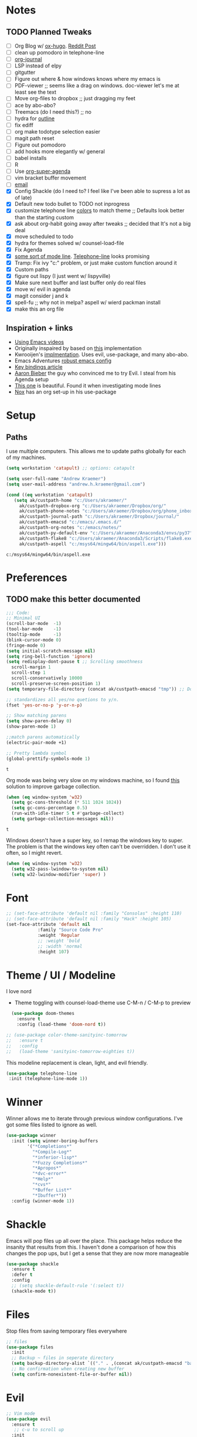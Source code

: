 #+STARTUP: hideblocks
* Notes
** TODO Planned Tweaks
   - [ ] Org Blog w/ [[https://ox-hugo.scripter.co/][ox-hugo]]. [[https://www.reddit.com/r/orgmode/comments/gcex8p/creating_a_blog_with_orgmode/][Reddit Post]]
   - [ ] clean up pomodoro in telephone-line
   - [ ] [[https://github.com/bastibe/org-journal][org-journal]]
   - [ ] LSP instead of elpy
   - [ ] gitgutter
   - [ ] Figure out where & how windows knows where my emacs is
   - [ ] PDF-viewer ;; seems like a drag on windows. doc-viewer let's me at least see the text
   - [ ] Move org-files to dropbox ;; just dragging my feet
   - [ ] ace by abo-abo?
   - [ ] Treemacs (do I need this?) ;; no
   - [ ] hydra for [[https://github.com/abo-abo/hydra/wiki/Emacs][outline]]
   - [ ] fix ediff
   - [ ] org make todotype selection easier
   - [ ] magit path reset
   - [ ] Figure out pomodoro
   - [ ] add hooks more elegantly w/ general
   - [ ] babel installs
   - [ ] R
   - [ ] Use [[https://github.com/alphapapa/org-super-agenda][org-super-agenda]]
   - [ ] vim bracket buffer movement
   - [ ] [[http://www.cachestocaches.com/2017/3/complete-guide-email-emacs-using-mu-and-/][email]]
   - [X] Config Shackle (do I need to? I feel like I've been able to supress a lot as of late)
   - [X] Default new todo bullet to TODO not inprogress
   - [X] customize telephone line [[https://www.reddit.com/r/emacs/comments/7e7xzg/telephoneline_theming_question/][colors]] to match theme ;; Defaults look better than the starting custom
   - [X] ask about org-habit going away after tweaks ;; decided that It's not a big deal
   - [X] move scheduled to todo
   - [X] hydra for themes solved w/ counsel-load-file
   - [X] Fix Agenda
   - [X] [[https://www.reddit.com/r/emacs/comments/4n0n8o/what_is_the_best_emacs_mode_line_package/][some sort of mode line]]. [[https://github.com/dbordak/telephone-line][Telephone-line]] looks promising
   - [X] Tramp: Fix ivy "c:" problem, or just make custom function around it
   - [X] Custom paths
   - [X] figure out lispy (I just went w/ lispyville)
   - [X] Make sure next buffer and last buffer only do real files
   - [X] move w/ evil in agenda
   - [X] magit consider j and k 
   - [X] spell-fu ;; why not in melpa? aspell w/ wierd packman install
   - [X] make this an org file
** Inspiration + links
   - [[https://www.youtube.com/watch?v=49kBWM3RQQ8&list=PL9KxKa8NpFxIcNQa9js7dQQIHc81b0-Xg&index=1][Using Emacs videos]]
   - Originally inspaired by based on [[https://huytd.github.io/emacs-from-scratch.html#orgf713fce][this]] implementation 
   - Kwrooijen's [[https://github.com/kwrooijen/.emacs.d/tree/40e0054b012814fd1550e3c6648af4a22e73df72][implmentation]]. Uses evil, use-package, and many abo-abo. 
   - Emacs Adventures [[https://github.com/amolgawai/emacsadventures/tree/92578a5b5bf71ccc7f2e1859edefaa97d8d51df1/config][robust emacs config]] 
   - [[https://sam217pa.github.io/2016/09/23/keybindings-strategies-in-emacs/][Key bindings article]]
   - [[https://blog.aaronbieber.com/2016/09/24/an-agenda-for-life-with-org-mode.html][Aaron Bieber]] the guy who convinced me to try Evil. I steal from his Agenda setup
   - [[https://github.com/angrybacon/dotemacs/blob/master/dotemacs.org][This one]] is beautiful. Found it when investigating mode lines
   - [[https://github.com/noahfrederick/dots/blob/master/emacs/emacs.org][Nox]] has an org set-up in his use-package
* Setup
** Paths
   I use multiple computers. This allows me to update paths globally for each of my machines.
 #+begin_src emacs-lisp
   (setq workstation 'catapult) ;; options: catapult

   (setq user-full-name "Andrew Kraemer")
   (setq user-mail-address "andrew.h.kraemer@gmail.com")

   (cond ((eq workstation 'catapult)
	  (setq ak/custpath-home "c:/Users/akraemer/"
		ak/custpath-dropbox-org "c:/Users/akraemer/Dropbox/org/"
		ak/custpath-phone-notes "c:/Users/akraemer/Dropbox/org/phone_inbox.org"
		ak/custpath-journal-path "c:/Users/akraemer/Dropbox/journal/"
		ak/custpath-emacsd "c:/emacs/.emacs.d/"
		ak/custpath-org-notes "c:/emacs/notes/"
		ak/custpath-py-default-env "c:/Users/akraemer/Anaconda3/envs/py37"
		ak/custpath-flake8 "c:/Users/akraemer/Anaconda3/Scripts/flake8.exe"
		ak/custpath-aspell "c:/msys64/mingw64/bin/aspell.exe")))
 #+end_src

 #+RESULTS:
 : c:/msys64/mingw64/bin/aspell.exe

* Preferences
** TODO make this better documented
 #+begin_src emacs-lisp
   ;;; Code:
   ;; Minimal UI
   (scroll-bar-mode  -1)
   (tool-bar-mode    -1)
   (tooltip-mode     -1)
   (blink-cursor-mode 0)
   (fringe-mode 0)
   (setq initial-scratch-message nil)
   (setq ring-bell-function 'ignore)
   (setq redisplay-dont-pause t ;; Scrolling smoothness
     scroll-margin 1
     scroll-step 1
     scroll-conservatively 10000
     scroll-preserve-screen-position 1)
   (setq temporary-file-directory (concat ak/custpath-emacsd "tmp")) ;; Don't save flycheck locally

   ;; standardizes all yes/no quetions to y/n.
   (fset 'yes-or-no-p 'y-or-n-p)

   ;; Show matching parens
   (setq show-paren-delay 0)
   (show-paren-mode 1)

   ;;match parens automatically
   (electric-pair-mode +1)

   ;; Pretty lambda symbol
   (global-prettify-symbols-mode 1)
 #+end_src

 #+RESULTS:
 : t

    Org mode was being very slow on my windows machine, so I found [[https://www.reddit.com/r/emacs/comments/55ork0/is_emacs_251_noticeably_slower_than_245_on_windows/d8cmm7v/][this]] solution to improve garbage collection.
 #+begin_src emacs-lisp
   (when (eq window-system 'w32)
     (setq gc-cons-threshold (* 511 1024 1024))
     (setq gc-cons-percentage 0.5)
     (run-with-idle-timer 5 t #'garbage-collect)
     (setq garbage-collection-messages nil))
 #+end_src

 #+RESULTS:
 : t

    Windows doesn't have a super key, so I remap the windows key to super. The problem is that the windows key often can't be overridden. I don't use it often, so I might revert.
#+begin_src emacs-lisp
    (when (eq window-system 'w32)
      (setq w32-pass-lwindow-to-system nil)
      (setq w32-lwindow-modifier 'super) )
#+end_src

* Font
  
#+begin_src emacs-lisp
  ;; (set-face-attribute 'default nil :family "Consolas" :height 110)
  ;; (set-face-attribute 'default nil :family "Hack" :height 105)
  (set-face-attribute 'default nil
		      :family "Source Code Pro"
		      :weight 'Regular
		      ;; :weight 'bold
		      ;; :width 'normal
		      :height 107)
#+end_src

#+RESULTS:

* Theme / UI / Modeline
  I love nord
   - Theme toggling with counsel-load-theme use C-M-n / C-M-p to preview
#+begin_src emacs-lisp
  (use-package doom-themes
    :ensure t
    :config (load-theme 'doom-nord t))

;; (use-package color-theme-sanityinc-tomorrow
;;   :ensure t
;;   :config
;;   (load-theme 'sanityinc-tomorrow-eighties t))
#+end_src

  This modeline replacement is clean, light, and evil friendly.
#+begin_src emacs-lisp
 (use-package telephone-line
  :init (telephone-line-mode 1))
#+end_src

#+RESULTS:

* Winner
  Winner allows me to iterate through previous window configurations. I've got some files listed to ignore as well.
#+begin_src emacs-lisp
(use-package winner
  :init (setq winner-boring-buffers
        '("*Completions*"
          "*Compile-Log*"
          "*inferior-lisp*"
          "*Fuzzy Completions*"
          "*Apropos*"
          "*dvc-error*"
          "*Help*"
          "*cvs*"
          "*Buffer List*"
          "*Ibuffer*"))
  :config (winner-mode 1))
#+end_src

* Shackle
  Emacs will pop files up all over the place. This package helps reduce the insanity that results from this. I haven't done a comparison of how this changes the pop ups, but I get a sense that they are now more manageable
#+begin_src emacs-lisp
  (use-package shackle
    :ensure t
    :defer t
    :config
    ;; (setq shackle-default-rule '(:select t))
    (shackle-mode t))
#+end_src

#+RESULTS:
: t

* Files
  Stop files from saving temporary files everywhere
#+begin_src emacs-lisp
;; files
(use-package files
  :init
  ;; Backup ~ files in seperate directory
  (setq backup-directory-alist `(("." . ,(concat ak/custpath-emacsd "backups"))))
  ;; No confirmation when creating new buffer
  (setq confirm-nonexistent-file-or-buffer nil))
#+end_src

#+RESULTS:

* Evil
#+begin_src emacs-lisp
;; Vim mode
(use-package evil
  :ensure t
   ;; c-u to scroll up
  :init
  (setq evil-want-C-u-scroll t)
  :config
  (evil-mode 1)
  (add-hook 'prog-mode-hook #'turn-on-evil-mode))

(use-package evil-surround
  :ensure t
  :config
  (global-evil-surround-mode 1))

(use-package evil-commentary
  :ensure t
  :config
  (evil-commentary-mode))

(use-package evil-numbers
  :ensure t)
#+end_src

* Golden Ratio
  When I'm coding there is usally a file that I'm focusing on. Golden ratio allows me to balance the window sizes based on the golden ratio
#+begin_src emacs-lisp
  (use-package golden-ratio
    :ensure t)
#+end_src
 
* Ivy, Counsel, Swiper
  - Hide star buffers w/ ivy-ignore buffers. Use C-c C-a to toggle back. Ref [[https://github.com/abo-abo/swiper/issues/644][here]].
#+begin_src emacs-lisp
  (use-package ivy
    :ensure t
    :init
    (setq ivy-use-virtual-buffers t
	  enable-recursive-minibuffers t
          ivy-initial-inputs-alist nil ;; don't use ^ w/ ivy M-x 
	  ivy-re-builders-alist
	    '((swiper . regexp-quote)
	      (t      . ivy--regex-fuzzy)))
    :config
    (setq ivy-ignore-buffers '("\\` " "\\`\\*")) ;; hide star buffers note above
    (ivy-mode 1))

  ;; fuzzy matching for ivy
  (use-package flx
    :ensure t)

  (use-package counsel
    :ensure t)
#+end_src

#+RESULTS:

* Company
   Auto-completion
  - TODO move this to the general section
#+begin_src emacs-lisp
  (use-package company
    :hook
    (after-init . global-company-mode)
    :bind
    ;; make company completion work w/ vimkeys
    (:map company-active-map)
    ("C-n" . company-select-next-or-abort)
    ("C-p" . company-select-previous-or-abort))
#+end_src

#+RESULTS:

* Magit
#+begin_src emacs-lisp
  (use-package magit
    :ensure t)
  
  (use-package evil-magit
    :after magit)

  (use-package git-gutter
    :ensure t
    :config
    (global-git-gutter-mode 't)
    :diminish git-gutter-mode)
#+end_src

#+RESULTS:

* Projectile
#+begin_src emacs-lisp
   (use-package projectile
     :ensure t
     :init
     (setq projectile-require-project-root nil)
     (setq projectile-completion-system 'ivy)
     :config
     (projectile-mode 1))

   (use-package counsel-projectile
    :ensure t
    :config
    (counsel-projectile-mode))
#+end_src

#+RESULTS:
: t

* Org
 
 #+begin_src emacs-lisp
   (use-package org-bullets
     :ensure t
     :config
     (add-hook 'org-mode-hook (lambda () (org-bullets-mode 1))))

   ;; better lists http://www.howardism.org/Technical/Emacs/orgmode-wordprocessor.html

   (with-eval-after-load 'org (setq org-agenda-files
				   `(,ak/custpath-org-notes ,ak/custpath-phone-notes)))

   ;; Org-Todos
   (setq evil-org-key-theme '(textobjects navigation additional insert todo))

   ;; order priority for sorting
   (setq org-todo-keywords
	 (quote ((sequence "IN_PROGRESS(i)" "NEXT(n)" "TODO(t)" "WAITING(w@/)" "DONE(d)"))))

   (setq org-refile-targets '(
			      (nil :maxlevel . 4)             ; refile to headings in the current buffer
			      (org-agenda-files :maxlevel . 4) ; refile to any of these files
			      ))

   ;; Org-Capture
   (defvar my/org-meeting-template "** Meeting about %^{something}
     SCHEDULED: %<%Y-%m-%d %H:%M>
     ,*Attendees:*
     - [X] Nick Anderson
     - [ ] %?
     ,*Agenda:*
     -
     -
     ,*Notes:*
     ")

   (setq org-capture-templates
       `(;; Note the backtick here, it's required so that the defvar based tempaltes will work!
	 ;;http://comments.gmane.org/gmane.emacs.orgmode/106890

	 ("t" "To-do" entry (file+headline ,(concat ak/custpath-org-notes "gtd.org") "Inbox")
	   "** TODO [#%^{priority}] %^{Task Description}" :prepend t)
	 ("c" "To-do Link" entry (file+headline ,(concat ak/custpath-org-notes "gtd.org") "Inbox")
	   "** TODO [#%^{priority}] %A \n:PROPERTIES:\n:Created: %U\n:Source: %a\n:END:\n%?"
	   :prepend t)
	 ("m" "Meeting" entry (file+headline ,(concat ak/custpath-org-notes "meetings.org") "Meeting Notes")
	  ,my/org-meeting-template)
   ))

#+end_src

#+RESULTS:
| t | To-do      | entry | (file+headline c:/emacs/notes/gtd.org Inbox) | ** TODO [#%^{priority}] %^{Task Description} | :prepend | t |
| c | To-do Link | entry | (file+headline c:/emacs/notes/gtd.org Inbox) | ** TODO [#%^{priority}] %A                   |          |   |


** Pomodoro
 #+begin_src emacs-lisp
   ;; Org-Pomodoro ;; https://github.com/yanivdll/.emacs.d/blob/master/config.org
   (use-package org-pomodoro
     :ensure t
     :config (setq org-pomodoro-play-sounds 1
		   org-pomodoro-finished-sound "c:/Users/akraemer/Dropbox/org/sounds/tone.wav"
		   org-pomodoro-long-break-sound "c:/Users/akraemer/Dropbox/org/sounds/tone.wav"
		   org-pomodoro-short-break-sound "c:/Users/akraemer/Dropbox/org/sounds/tone.wav"

		   ;; https://github.com/marcinkoziej/org-pomodoro/issues/29#issuecomment-129608240
		   ;; to control volume I'd need to have it come from a different player
		   ;; org-pomodoro-audio-player "mplayer"
		   ;; org-pomodoro-finished-sound-args "-volume 0.3"
		   ;; org-pomodoro-long-break-sound-args "-volume 0.3"
		   ;; org-pomodoro-short-break-sound-args "-volume 0.3"

     ))

   ;;https://emacs.stackexchange.com/a/48352
   ;; required for org-sounds
   (use-package sound-wav
     :ensure t)

   ;; ;; required for sound if on windows
   (use-package powershell
     :if (memq window-system '(w32))
     :ensure t
     :config)
  #+end_src

  #+RESULTS:

#+RESULTS:

** org-download
 #+begin_src emacs-lisp
(use-package org-download
  :ensure t
  :config
  ;; add support to dired
  (add-hook 'dired-mode-hook 'org-download-enable))
 #+end_src
 
 #+RESULTS:
 : t
* org agenda / priority
   This section gets a bit nitty gritty. Look at the [[https://orgmode.org/worg/doc.html][Worg documentation]] for details on these settings.

   Only show details for today when viewing the org agenda. I don't know which one does what, but org-agenda-show-future-repeats is allegedly the most up to date
#+begin_src emacs-lisp
  (with-eval-after-load 'org
    (add-to-list 'org-modules 'org-habit t))

  (setq org-habit-show-all-today t)
  (setq org-habit-show-habits-only-for-today t)
  (setq org-agenda-show-future-repeats 'next)
#+end_src

#+RESULTS:
: next

  Non prioritized tasks will be sorted to d, though I usually make sure to priotize all of my tasks w/ my org capture
#+begin_src emacs-lisp
  (setq org-lowest-priority ?D)
  (setq org-default-priority ?D)
#+end_src

  Customize the order in which tasks appear in the agenda
#+begin_src emacs-lisp
  (setq org-agenda-sorting-strategy
      '((agenda habit-up deadline-up scheduled-up priority-up) ;; show habits, then time, then by priority
	(tags todo-state-up deadline-up) ;; show todo-state then deadlines
	(search category-keep)))
#+end_src

#+RESULTS:
| agenda | habit-up      | deadline-up | scheduled-up | priority-up |
| tags   | todo-state-up | deadline-up |              |             |
| search | category-keep |             |              |             |

  Custom agenda filtering functions modified from [[https://blog.aaronbieber.com/2016/09/24/an-agenda-for-life-with-org-mode.html][Aaron Bieber]] as well as one of my own
#+begin_src emacs-lisp
  (defun air-org-skip-subtree-if-habit ()
    "Skip an agenda entry if it has a STYLE property equal to \"habit\"."
    (let ((subtree-end (save-excursion (org-end-of-subtree t))))
      (if (string= (org-entry-get nil "STYLE") "habit")
	subtree-end
      nil)))

  (defun air-org-skip-subtree-if-priority (priority)
    "Skip an agenda subtree if it has a priority of PRIORITY.
  PRIORITY may be one of the characters ?A, ?B, or ?C."
    (let ((subtree-end (save-excursion (org-end-of-subtree t)))
	(pri-value (* 1000 (- org-lowest-priority priority)))
	(pri-current (org-get-priority (thing-at-point 'line t))))
      (if (= pri-value pri-current)
	subtree-end
      nil)))
      
  (defvar current-date-format "%Y-%m-%d"
    "Format of date to insert with `insert-current-date-time' func
     See help of `format-time-string' for possible replacements")

  (defun ak/org-skip-subtree-if-not-archived-today ()
    "Skip an agenda entry if it was not completed today"
    (concat ":ARCHIVE_TIME: " (format-time-string current-date-format (current-time))))
#+end_src

#+RESULTS:
: air-org-skip-subtree-if-priority


  Settings for the different agenda blocks. Utilizes aairon bieber functions to prevent tasks from appearing multiple times in agenda.
#+begin_src emacs-lisp
  (setq org-agenda-custom-commands
	'(("d" "Daily agenda and all TODOs"
	   ((tags "PRIORITY=\"A\""
		  ((org-agenda-skip-function '(org-agenda-skip-entry-if 'todo 'done))
		   (org-agenda-overriding-header "High-priority unfinished tasks:")))
	    ;; (agenda "" ;; skipped completed habits. I prefer if they stay but are ordered
	    ;; 	  ((org-agenda-span 'day)
	    ;; 	   (org-agenda-skip-function '(and (org-agenda-skip-entry-if 'todo '("NEXT")) (org-agenda-skip-entry-if 'regexp "habit"))) ;; hide completed habits
	    ;; 	   (org-agenda-overriding-header "ALL normal priority tasks:")))
	    (agenda ""
		    ((org-agenda-span 'day)
		     (org-agenda-overriding-header "ALL normal priority tasks:")))
	    (tags (or "PRIORITY=\"B\"" "PRIORITY=\"C\"")
		  ((org-agenda-skip-function '(org-agenda-skip-entry-if 'todo 'done))
		   (org-agenda-overriding-header "Unfinished tasks:")))
	    (alltodo ""
		     ((org-agenda-skip-function '(or (air-org-skip-subtree-if-habit)
						     (air-org-skip-subtree-if-priority ?A)
						     (air-org-skip-subtree-if-priority ?B)
						     (org-agenda-skip-if nil '(scheduled deadline))))
		      (org-agenda-overriding-header "Eventually:"))))
	   ;; ((org-agenda-compact-blocks t)) ;; removes = breaks
	   )
	  ("r" "Day in review"
	     todo "DONE"
	     ;; agenda settings
	     ((org-agenda-files '("c:/emacs/notes/gtd.org_archive"))
	      (org-agenda-start-with-log-mode '(ARCHIVE_TIME))
	      (org-agenda-archives-mode t)
              (org-agenda-skip-function '(org-agenda-skip-entry-if 'notregexp (ak/org-skip-subtree-if-not-archived-today)))
	      (org-agenda-overriding-header "Day in Review"))
	     ;; ("~/org/review/day.html") ;; for export
		  )))
#+end_src

  Custom full screen agenda function modified from [[https://blog.aaronbieber.com/2016/09/24/an-agenda-for-life-with-org-mode.html][Aaron Bieber]]
#+begin_src emacs-lisp
  (defun air-pop-to-org-agenda (&optional split)
    "Visit the org agenda, in the current window or a SPLIT."
    (interactive "P")
    (org-agenda nil "d")
    (when (not split)
    (delete-other-windows)))
#+end_src

* Org Super Agenda
#+BEGIN_SRC emacs-lisp
  ;; (use-package org-super-agenda
  ;;   :config
  ;;   (org-super-agenda-mode))
#+END_SRC

#+RESULTS:
: t

Definition of =my-super-agenda-groups=, my central configuration of super-agenda:

#+BEGIN_SRC emacs-lisp
  ;; (setq my-super-agenda-groups
  ;;       '(;; Each group has an implicit boolean OR operator between its selectors.
  ;; 	;; (:name "Today"  ; Optionally specify section name
  ;; 	;;        :time-grid t  ; Items that appear on the time grid
  ;; 	;;        )
  ;; 	(:name "DEADLINES" :deadline t :order 1)
  ;; 	(:name "Important" :priority "A" :order 2)
  ;; 	(:priority<= "B"
  ;; 		     ;; Show this section after "Today" and "Important", because
  ;; 		     ;; their order is unspecified, defaulting to 0. Sections
  ;; 		     ;; are displayed lowest-number-first.
  ;; 		     :order 2)
  ;; 	(:name "Habits" :habit t :order 3)
  ;; 	(:name "Shopping" :tag "Besorgung" :order 4)
  ;; 	       ;; Boolean AND group matches items that match all subgroups
  ;; 	       ;;  :and (:tag "shopping" :tag "@town")
  ;; 	       ;; Multiple args given in list with implicit OR
  ;; 	       ;;  :tag ("food" "dinner"))
  ;; 	       ;;  :habit t
  ;; 	       ;;  :tag "personal")
  ;; 	(:name "Started" :todo "STARTED" :order 6)
  ;; 	;;(:name "Space-related (non-moon-or-planet-related)"
  ;; 	;;       ;; Regexps match case-insensitively on the entire entry
  ;; 	;;       :and (:regexp ("space" "NASA")
  ;; 	;;                     ;; Boolean NOT also has implicit OR between selectors
  ;; 	;;                     :not (:regexp "moon" :tag "planet")))
  ;; 	(:name "BWG" :tag "@BWG" :order 7)
  ;; 	(:todo "WAITING" :order 9)  ; Set order of this section
  ;; 	(:name "read" :tag "2read" :order 15)
  ;; 	;; Groups supply their own section names when none are given
  ;; 	(:todo ("SOMEDAY" "WATCHING")
  ;; 	       ;; Show this group at the end of the agenda (since it has the
  ;; 	       ;; highest number). If you specified this group last, items
  ;; 	       ;; with these todo keywords that e.g. have priority A would be
  ;; 	       ;; displayed in that group instead, because items are grouped
  ;; 	       ;; out in the order the groups are listed.
  ;; 	       :order 25)
  ;; 	(:name "reward"
  ;; 	       :tag ("reward" "lp")
  ;; 	       :order 100
  ;; 	       )

  ;; 	;; After the last group, the agenda will display items that didn't
  ;; 	;; match any of these groups, with the default order position of 99
  ;; 	)
  ;;       )
#+END_SRC

#+RESULTS:
| :name       | DEADLINES          | :deadline | t           | :order |   1 |
| :name       | Important          | :priority | A           | :order |   2 |
| :priority<= | B                  | :order    | 2           |        |     |
| :name       | Habits             | :habit    | t           | :order |   3 |
| :name       | Shopping           | :tag      | Besorgung   | :order |   4 |
| :name       | Started            | :todo     | STARTED     | :order |   6 |
| :name       | BWG                | :tag      | @BWG        | :order |   7 |
| :todo       | WAITING            | :order    | 9           |        |     |
| :name       | read               | :tag      | 2read       | :order |  15 |
| :todo       | (SOMEDAY WATCHING) | :order    | 25          |        |     |
| :name       | reward             | :tag      | (reward lp) | :order | 100 |

=my-super-agenda()= is a function so that I am able to call the agenda
interactively or within =my-org-agenda()= which is defined further
down below.

#+BEGIN_SRC emacs-lisp
  ;; (defun my-super-agenda ()
  ;;   "generates my super-agenda"
  ;;   (interactive)
  ;;   (org-super-agenda-mode)
  ;;   (let
  ;;       ((org-super-agenda-groups my-super-agenda-groups))
  ;;     (org-agenda nil "a")
  ;;     )
  ;;   )
#+end_src
#+begin_src emacs-lisp
  ;; (setq org-super-agenda-groups
  ;;      '((:name "Next Items"
  ;; 	      :time-grid t
  ;; 	      :tag ("NEXT" "outbox"))
  ;;        (:name "Important"
  ;; 	      :priority "A")
  ;;        (:name "Quick Picks"
  ;; 	      :effort< "0:30")
  ;;        (:priority<= "B"
  ;; 		    :scheduled future
  ;; 		    ;; :order 1)))
#+end_src
#+RESULTS:
| :name       | Next Items  | :time-grid | t      | :tag   | (NEXT outbox) |
| :name       | Important   | :priority  | A      |        |               |
| :name       | Quick Picks | :effort<   | 0:30   |        |               |
| :priority<= | B           | :scheduled | future | :order |             1 |

#+begin_src emacs-lisp
  ;; (org-super-agenda-mode 1) 
  ;; (my-super-agenda)
#+end_src

#+RESULTS:

#+begin_src emacs-lisp
   ;; (let ((org-super-agenda-groups
   ;;       '(;; Each group has an implicit boolean OR operator between its selectors.
   ;; 	 (:name "Today"  ; Optionally specify section name
   ;; 		:time-grid t  ; Items that appear on the time grid
   ;; 		:todo "TODAY")  ; Items that have this TODO keyword
   ;; 	 (:name "Important"
   ;; 		;; Single arguments given alone
   ;; 		:tag "bills"
   ;; 		:priority "A")
   ;; 	 ;; Set order of multiple groups at once
   ;; 	 (:order-multi (2 (:name "Shopping in town"
   ;; 				 ;; Boolean AND group matches items that match all subgroups
   ;; 				 :and (:tag "shopping" :tag "@town"))
   ;; 			  (:name "Food-related"
   ;; 				 ;; Multiple args given in list with implicit OR
   ;; 				 :tag ("food" "dinner"))
   ;; 			  (:name "Personal"
   ;; 				 :habit t
   ;; 				 :tag "personal")
   ;; 			  (:name "Space-related (non-moon-or-planet-related)"
   ;; 				 ;; Regexps match case-insensitively on the entire entry
   ;; 				 :and (:regexp ("space" "NASA")
   ;; 					       ;; Boolean NOT also has implicit OR between selectors
   ;; 					       :not (:regexp "moon" :tag "planet")))))
   ;; 	 ;; Groups supply their own section names when none are given
   ;; 	 (:todo "WAITING" :order 8)  ; Set order of this section
   ;; 	 (:todo ("SOMEDAY" "TO-READ" "CHECK" "TO-WATCH" "WATCHING")
   ;; 		;; Show this group at the end of the agenda (since it has the
   ;; 		;; highest number). If you specified this group last, items
   ;; 		;; with these todo keywords that e.g. have priority A would be
   ;; 		;; displayed in that group instead, because items are grouped
   ;; 		;; out in the order the groups are listed.
   ;; 		:order 9)
   ;; 	 (:priority<= "B"
   ;; 		      ;; Show this section after "Today" and "Important", because
   ;; 		      ;; their order is unspecified, defaulting to 0. Sections
   ;; 		      ;; are displayed lowest-number-first.
   ;; 		      :order 1)
   ;; 	 ;; After the last group, the agenda will display items that didn't
   ;; 	 ;; match any of these groups, with the default order position of 99
   ;; 	 )))
   ;;  (org-agenda nil "a"))

  ;; (use-package org-super-agenda
  ;;   :ensure t
  ;;   :config
  ;;  (setq org-super-agenda-groups '((:name "Today"
  ;; 				  :time-grid t
  ;; 				  :scheduled today)
  ;; 			   (:name "Due today"
  ;; 				  :deadline today)
  ;; 			   (:name "Important"
  ;; 				  :priority "A")
  ;; 			   (:name "Overdue"
  ;; 				  :deadline past)
  ;; 			   (:name "Due soon"
  ;; 				  :deadline future)
  ;; 			   (:name "Waiting"
  ;; 				 :todo "WAIT"))))
#+end_src

#+RESULTS:

* Org-journal
#+begin_src emacs-lisp
 (use-package org-journal
  :ensure t
  :defer t
  :custom
  (org-journal-dir ak/custpath-journal-path)
  (org-journal-date-format "%Y-%m-%d"))
#+end_src

#+RESULTS:
: t

* Babel
#+begin_src emacs-lisp
(org-babel-do-load-languages
'org-babel-load-languages
'((R . t)
    (python . t)))
;; put viz inline by default
(setq org-startup-with-inline-images t)

(use-package ox-pandoc
  :ensure t
  :defer t)
#+end_src

* Code
** Yasnippet
 #+begin_src emacs-lisp
 (use-package yasnippet
   :ensure t
   :defer 2
   :init
   (yas-global-mode 1))

 (use-package yasnippet-snippets
   :ensure t)
 #+end_src

** Python
   Elpy is the python IDE for emacs. I 
 #+begin_src emacs-lisp
 ;; Python
 (use-package elpy
   :ensure t
   :defer t
   :init
     (advice-add 'python-mode :before 'elpy-enable)
     (setq python-shell-interpreter "jupyter"
	python-shell-interpreter-args "console --simple-prompt"
	python-shell-prompt-detect-failure-warning nil)
     (pyvenv-activate ak/custpath-py-default-env)
   :config
     (setq elpy-modules (delq 'elpy-module-flymake elpy-modules)) ;; don't use use flymake
     (add-hook 'elpy-mode-hook 'flycheck-mode) ;; use use flycheck instead
     (setq flycheck-python-flake8-executable ak/custpath-flake8) ;; Need to install flake8 explicitly on windows
 )
 #+end_src

** hy
 #+begin_src emacs-lisp
 (use-package hy-mode
   :defer t
   :init (add-hook 'hy-mode-hook 'lispyville-mode))
 #+end_src

 #+RESULTS:
 | lispy-mode |

** Lispy
 #+begin_src emacs-lisp
   ;; Lispy
   ;;(use-package lisp;; y
   ;;   :ensure t
   ;;   :defer t
   ;;   :init
   ;;     (general-add-hook '(hy-mode-hook lisp-mode-hook emacs-lisp-mode-hook) #'lispy-mode)
   ;;     ;; (add-hook 'hy-mode-hook #'lispy-mode)
   ;;     ;; (add-hook 'lisp-mode-hook #'lispy-mode)
   ;;     ;; (add-hook 'emacs-lisp-mode-hook #'lispy-mode)
   ;;)

   (use-package lispyville
     :ensure t
     :defer t
     :init
       (general-add-hook '(emacs-lisp-mode-hook hy-mode-hook lisp-mode-hook) #'lispyville-mode))
     :config
       (lispyville-set-key-theme '(additional prettify text-objects atom-motions additional-motions commentary slurp/barf-cp additional-wrap))
 #+end_src

 #+RESULTS:

* Tramp
  - Snippet taken from here https://www.emacswiki.org/emacs/Tramp_on_Windows
  - create saved session in putty then use the name like shown below
  - run the following in eshell: "find-file /plink:bort:~/" Need to figure out how to get this to run in counsel-find file or get an easier way to access the vanilla find-file
#+begin_src emacs-lisp
  (use-package tramp
    :ensure t
    :defer t
    :init
     (when (eq window-system 'w32)
       (setq tramp-default-method "plink")
       (setenv "PATH" (concat "c:/Program Files/PuTTY/" ";" (getenv "PATH")))))
#+end_src

* eshell
#+begin_src emacs-lisp
;; eshell config
(defun new-eshell ()
  "Open eshell on bottom of screen."
  (interactive)
  (when (one-window-on-screen-p)
    (let* ((lines (window-body-height))
           (new-window (split-window-vertically (floor (* 0.7 lines)))))
      (select-window new-window)
      (eshell "eshell"))))

(defun one-window-on-screen-p ()
  "Check if there is only one buffer on the screen."
  (= (length (window-list)) 1))
#+end_src

* Checks
** Spelling
   install instructions from [[https://www.reddit.com/r/emacs/comments/8by3az/how_to_set_up_sell_check_for_emacs_in_windows/][this reddit page]]. User thrillsd instructions using mysys2. 
 #+begin_src emacs-lisp
   (setq-default ispell-program-name ak/custpath-aspell)  ;; install aspell w/ msys on windows
 #+end_src

 #+RESULTS:
 : C:/msys64/mingw64/bin/aspell.exe

** Flycheck
 #+begin_src emacs-lisp
 (use-package flycheck
   :ensure t)
 (setq flymake-run-in-place nil) ;; don't save flymake locally
 #+end_src

* Which-Key
#+begin_src emacs-lisp
(use-package which-key
  :ensure t
  :init
  (setq which-key-separator " ")
  (setq which-key-prefix-prefix "+")
  :config
  (which-key-mode 1))
#+end_src
 
* Writing
** writeroom
#+begin_src emacs-lisp
  (use-package writeroom-mode
    :ensure t)
#+end_src

#+RESULTS:
: t

** 
* Key Bindings
** General
 #+begin_src emacs-lisp
   ;; Custom keybinding
   (use-package general
     :ensure t
     :config (general-evil-setup) ;; let's me use general-*map keys
	     (general-nvmap
	       ;; replaces C-c with ,
	       "," (general-simulate-key "C-c"))
	     (general-define-key
	       :states '(normal visual)
	       ;; use visual line movement w/ j/k
	       "j" 'evil-next-visual-line
	       "k" 'evil-previous-visual-line)
	     (general-define-key
	       :states '(normal viusal)
	       :prefix "g"
	       ;; bind gj and gk
	       "j" 'evil-next-line
	       "k" 'evil-previous-line)
	     (general-define-key
	       :states '(normal visual insert emacs)
	       :prefix "SPC"
	       :non-normal-prefix "M-SPC"
	       "/"  '(swiper :which-key "swiper") ; You'll need counsel package for this ;; consider counsel-git-grep
	       "\\"  '(counsel-rg :which-key "ripgrep") ; You'll need counsel package for this ;; consider counsel-git-grep
	       "TAB" '(spacemacs/alternate-window :which-key "alternate buffer")
	       "SPC" '(counsel-M-x :which-key "M-x")
	       "f"   '(:ignore t :which-key "files")
	       "ff"  '(counsel-find-file :which-key "find files")
	       "fr"  '(counsel-recentf :which-key "recent files")
	       "fs"  '(save-buffer :which-key "save buffer")
	       "ft"  '(ak/ivy-tramp-find-file :which-key "find tramp files")
	       "fh"  '(ak/ivy-home-find-file :which-key "find home files")
	       ;;projects
	       "p"   '(:ignore t :which-key "project")
	       "pc"  '(:keymap projectile-command-map :which-key "commands")
	       "pp"  '(projectile-switch-project :which-key "switch project")
	       "pb"  '(counsel-projectile-switch-to-buffer :which-key "find project file")
	       "pf"  '(counsel-projectile-find-file :which-key "find project file")
	       "pg"  '(projectile-grep :which-key "grep project")
	       "pk"  '(projectile-kill-buffers :which-key "kill all buffers in project")
	       ;; eval
	       "e"   '(:ignore t :which-key "evaluate")
	       "ee"  '(eval-last-sexp :which-key "last expression")
	       "eE"  '(eval-expression :which-key "expression")
	       "eb"  '(eval-buffer :which-key "buffer")
	       "er"  '(eval-region :which-key "region")
	       ;; Buffers
	       "b"   '(:ignore t :which-key "buffers")
	       "bb"  '(ivy-switch-buffer :which-key "buffers list")
	       "bs"  '(ak/go-to-scratch :which-key "open scratch")
	       "bn"  '(switch-to-next-buffer :which-key "next buffer")
	       "bp"  '(switch-to-prev-buffer :which-key "prev buffer")
	       "bd"  '(kill-this-buffer :which-key "delete buffer")
	       "bk"  '(evil-delete-buffer :which-key "delete buffer and window")
	       "bq"  '(ak/save-exit-buffer-list :which-key "quit gtd-files")
	       ;; Window
	       "w"   '(:ignore t :which-key "window")
	       "wl"  '(windmove-right :which-key "move right")
	       "wh"  '(windmove-left :which-key "move left")
	       "wk"  '(windmove-up :which-key "move up")
	       "wj"  '(windmove-down :which-key "move bottom")
	       "wL"  '(evil-window-move-far-right :which-key "shift window right")
	       "wH"  '(evil-window-move-far-left :which-key "shift window left")
	       "wK"  '(evil-window-move-very-top :which-key "shift window up")
	       "wJ"  '(evil-window-move-very-bottom :which-key "shift window bottom")
	       "wv"  '(split-window-right :which-key "split right")
	       "ws"  '(split-window-below :which-key "split bottom")
	       "wo"  '(delete-other-windows :which-key "delete other windows")
	       "wd"  '(delete-window :which-key "delete window")
	       "wg"  '(golden-ratio :which-key "golden ratio")
	       "wc"  '(evil-window-delete :which-key "delete window")
	       "wu"  '(winner-undo :which-key "winner undo")
	       "wU"  '(winner-redo :which-key "winner redo")
	       "ww"  '(writeroom-mode :which-key "writeroom mode")
	       ;; v for view
	       "v"   '(:ignore t :which-key "view")
	       "vc"  '(ivy-push-view :which-key "create view")
	       "vv"  '(ivy-switch-view :which-key "switch view")
	       ;; Org
	       "o"   '(:ignore t :which-key "org")
	       "ob"  '(ak/insert-bable :Which-key "insert bable")
	       "oo"  '(air-pop-to-org-agenda :which-key "open standard agenda")
	       "or"  '(org-agenda :which-key "open review agenda")
	       "oc"  '(org-capture :which-key "org capture")
	       "oj"  '(org-journal-new-entry :which-key "org journal")
	       "op"  '(org-pomodoro :which-key "pomodoro start")
	       "oP"  '(org-clock-out :which-key "pomodoro stop")
	       ;; git
	       "g"   '(:ignore t :which-key "git")
	       "gs"  '(magit-status :which-key "magit status")
	       "ga"  '(magit-stage :which-key "magit add")
	       "gd"  '(magit-dispatch :which-key "magit dispatch")
	       "gi"  '(magit-gitignore :which-key "magit gitignore")
	       "gn"  '(git-gutter:next-hunk :which-key "next hunk")
	       "gp"  '(git-gutter:previous-hunk :which-key "prev hunk")
	       ;; Visual Toggles
	       "t"   '(:ignore t :which-key "ui toggle")
	       "tn"  '(display-line-numbers-mode :which-key "toggle line numbers")
	       "tl"  '(org-toggle-link-display :which-key "toggle how org links show")
	       "tL"  '(visual-line-mode :which-key "toggle line wrap")
	       "tc"  '(flycheck-mode :which-key "toggle flycheck")
	       "ts"  '(flyspell-mode :which-key "toggle flyspell")
	       "tj"  '(json-pretty-print-buffer :which-key "toggle json pretty-print")
	       ;; Flycheck
	       "c"   '(:ignore t :which-key "code check")
	       "cn"  '(flycheck-next-error :which-key "next error")
	       "cN"  '(flycheck-previous-error :which-key "previous error")
	       ;; Others
	       "at"  '(new-eshell :which-key "eshell"))
	     (general-define-key
	       :states '(normal visual insert emacs)
	       :prefix "C-c"
	       ;; Quick open files
	       "c"  '((lambda () (interactive) (find-file (concat ak/custpath-emacsd "myinit.org"))) :which-key "open .emacs")
	       "o"  '((lambda () (interactive) (find-file (concat ak/custpath-org-notes "gtd.org"))) :which-key "open org")
	       "n"  '((lambda () (interactive) (find-file (concat ak/custpath-org-notes "worknotes.org"))) :which-key "open notes")
	       "N"  '((lambda () (interactive) (find-file (concat ak/custpath-dropbox-org "notes.org"))) :which-key "open notes")
	       ;; Vim  number increment
	       "C-="  '(evil-numbers/inc-at-pt :which-key "increment num")
	       "C--"  '(evil-numbers/dec-at-pt :which-key "decrement num"))
	     ;; org agenda (more options here: https://github.com/Somelauw/evil-org-mode/blob/master/evil-org-agenda.el)
	     (general-define-key
		:keymaps 'org-agenda-mode-map
		"j" 'org-agenda-next-line
		"k" 'org-agenda-previous-line
		"u" 'org-agenda-undo
		"n" 'org-agenda-capture
		"p" 'org-pomodoro
		"C" 'org-agenda-clock-in)
	     ;; Org C-c links
	     (general-define-key
		:states '(normal)
		:prefix "C-c"
		:keymaps 'org-mode-map
		"l" 'org-store-link)
	     (general-define-key
		:keymaps 'elpy-mode-map
		"C-c d" 'elpy-send-defun
		"C-c C-a" 'elpy-goto-assignment)
	     (general-define-key
		:keymaps 'org-journal-mode-map
		"C-c C-c" 'ak/save-close-window)
	     (general-define-key
		:keymaps 'org-mode-map
		 ;; Org-Promote
		"M-l" 'org-do-demote
		"M-h" 'org-do-promote
		"M-L" 'org-demote-subtree
		"M-H" 'org-promote-subtree
		"M-k" 'org-move-subtree-up
		"M-j" 'org-move-subtree-down
		"C-c f" 'ak/org-focus-subtree))
 #+end_src

 #+RESULTS:
 : t

** Hydras
*** Zoom text
    Increase text size. Probably want to change the key binding
   #+begin_src emacs-lisp
 (defhydra hydra-zoom (global-map "<f2>")
  "zoom"
  ("g" text-scale-increase "in")
  ("l" text-scale-decrease "out"))
#+end_src 

*** org-outline

*** Windows
customize to my liking
** Functions
*** go to scratch
  #+begin_src emacs-lisp
  (defun ak/go-to-buffer (buffer)
    "goes to buffer. If buffer does not exist, creates buffer"
    (if (not (get-buffer buffer))
        (generate-new-buffer buffer))
    (switch-to-buffer buffer))

  (defun ak/go-to-scratch ()
    "runs ak/go-to-buffer for scratch file"
    (interactive)
    (ak/go-to-buffer "*buffer*"))
  #+end_src

  #+RESULTS:
  : ak/go-to-scratch

*** Alternate buffers
    Stolen from SPC-TAB spacemacs
  #+begin_src emacs-lisp
    (defun spacemacs/alternate-window (&optional window)
      (interactive)
      (let ((current-buffer (window-buffer window)))
        ;; if no window is found in the windows history, `switch-to-buffer' will
        ;; default to calling `other-buffer'
	(switch-to-buffer
	 (cl-find-if (lambda (buffer)
		       (not (eq buffer current-buffer)))
		     (mapcar #'car (window-prev-buffers window)))
	 nil t)))
  #+end_src

*** Insert Bable
#+begin_src emacs-lisp
 (defun ak/insert-bable ()
   "Insert src_sections for viz in orgmode."
   (interactive)
   (insert "#+begin_src "
           (read-string "Enter Language (R, python, lisp): ")
           (if (equal (read-string "Return Viz (y/n) ") "y")
               " :results output graphics :file img.png"
             ""))
   (insert "\n \n#+end_src"))
#+end_src

#+RESULTS:
: ak-insert-bable

*** Tramp Find File
    Counsel-find file wasn't letting me go back to ~/, so I made a function to force it
  #+begin_src emacs-lisp
    (defun ak/ivy-tramp-find-file ()
      "find-file with Tramp. Ex: '/plink:bort:~/'. See tramp note to setup"
      (interactive)
      (let ((tramp-path (concat "/" tramp-default-method ":")))
	(counsel-find-file tramp-path)))
  #+end_src

  #+RESULTS:
  : ak/ivy-tramp-find-file

*** Find File Home
    Counsel-find file wasn't letting me go back to ~/, so I made a function to force it
  #+begin_src emacs-lisp
    (defun ak/ivy-home-find-file ()
      "find-file with Tramp. Ex: '/plink:bort:~/'. See tramp note to setup"
      (interactive)
      (counsel-find-file ak/custpath-home))
  #+end_src

  #+RESULTS:
  : ak/ivy-home-find-file

*** Save and close window
    Wanted to have something for org-journal that behaves like magit buffer when you C-c C-c
  #+begin_src emacs-lisp
    (defun ak/save-close-window ()
      "find-file with Tramp. Ex: '/plink:bort:~/'. See tramp note to setup"
      (interactive)
      (save-buffer)
      (kill-buffer)
      (delete-window))
  #+end_src

  #+RESULTS:
  : ak/save-close-window

*** Focus / unfocus on org bullet
    Toggle org narrow subtreee / show everything
#+begin_src emacs-lisp
  (defun ak/org-focus-subtree ()
    "Toggle org narrow subtreee / show everything"
    (interactive)
    (if (buffer-narrowed-p)
	(widen)
      (org-narrow-to-subtree)))
#+end_src

#+RESULTS:
: ak/org-focus-subtree

*** Close all gtd files
    Quickly save and close gtd files to not conflict with other computers
#+begin_src emacs-lisp
(setq gtd-buffer-list '("inbox.org" "gtd.org" "gtd.org_archive" "notes.org" "notes.org_archive" "phone_inbox.org")) ;; custpath

(defun ak/delete-buffer-list (buffer)
  "Delete buffer if exists"
  (when (get-buffer buffer)
    (kill-buffer buffer)))

(defun ak/save-exit-buffer-list ()
  "save all buffers in list then close them. Used for keeping gtd from conflicting on multiple machines"
  (interactive)
  (save-some-buffers gtd-buffer-list)
  (mapcar #'ak/delete-buffer-list gtd-buffer-list))
#+end_src

#+RESULTS:
: ak/save-exit-buffer-list
